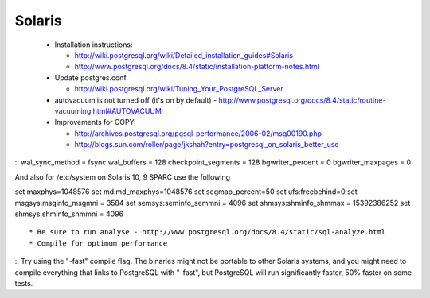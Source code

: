 Solaris
=======

 
 * Installation instructions:  

   * http://wiki.postgresql.org/wiki/Detailed_installation_guides#Solaris
   * http://www.postgresql.org/docs/8.4/static/installation-platform-notes.html

 * Update postgres.conf

   * http://wiki.postgresql.org/wiki/Tuning_Your_PostgreSQL_Server

 * autovacuum is not turned off (it's on by default) - http://www.postgresql.org/docs/8.4/static/routine-vacuuming.html#AUTOVACUUM
 * Improvements for COPY:  

   * http://archives.postgresql.org/pgsql-performance/2006-02/msg00190.php
   * http://blogs.sun.com/roller/page/jkshah?entry=postgresql_on_solaris_better_use

::
wal_sync_method = fsync
wal_buffers = 128
checkpoint_segments = 128
bgwriter_percent = 0
bgwriter_maxpages = 0


And also for /etc/system on Solaris 10, 9 SPARC use the following

set maxphys=1048576
set md:md_maxphys=1048576
set segmap_percent=50
set ufs:freebehind=0
set msgsys:msginfo_msgmni = 3584
set semsys:seminfo_semmni = 4096
set shmsys:shminfo_shmmax = 15392386252
set shmsys:shminfo_shmmni = 4096
::
 * Be sure to run analyse - http://www.postgresql.org/docs/8.4/static/sql-analyze.html
 * Compile for optimum performance
::
Try using the "-fast" compile flag.  The binaries might not be portable to
other Solaris systems, and you might need to compile everything that links
to PostgreSQL with "-fast", but PostgreSQL will run significantly faster,
50% faster on some tests.
::



